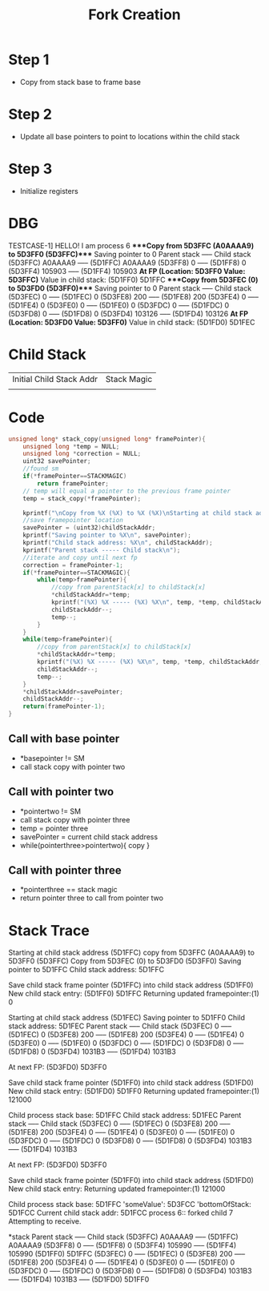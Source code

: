 #+TITLE: Fork Creation
* Step 1
- Copy from stack base to frame base
* Step 2
- Update all base pointers to point to locations within the child stack
* Step 3
- Initialize registers
* DBG
TESTCASE-1]
HELLO! I am process 6
****Copy from 5D3FFC (A0AAAA9) to 5D3FF0 (5D3FFC)****
Saving pointer to 0
Parent stack ----- Child stack
(5D3FFC) A0AAAA9 ----- (5D1FFC) A0AAAA9
(5D3FF8) 0 ----- (5D1FF8) 0
(5D3FF4) 105903 ----- (5D1FF4) 105903
***At FP (Location: 5D3FF0 Value: 5D3FFC)***
Value in child stack: (5D1FF0) 5D1FFC
****Copy from 5D3FEC (0) to 5D3FD0 (5D3FF0)****
Saving pointer to 0
Parent stack ----- Child stack
(5D3FEC) 0 ----- (5D1FEC) 0
(5D3FE8) 200 ----- (5D1FE8) 200
(5D3FE4) 0 ----- (5D1FE4) 0
(5D3FE0) 0 ----- (5D1FE0) 0
(5D3FDC) 0 ----- (5D1FDC) 0
(5D3FD8) 0 ----- (5D1FD8) 0
(5D3FD4) 103126 ----- (5D1FD4) 103126
***At FP (Location: 5D3FD0 Value: 5D3FF0)***
Value in child stack: (5D1FD0) 5D1FEC
* Child Stack
| Initial Child Stack Addr | Stack Magic |
|                          |             |
* Code
#+BEGIN_SRC c
unsigned long* stack_copy(unsigned long* framePointer){
    unsigned long *temp = NULL;
    unsigned long *correction = NULL;
    uint32 savePointer;
    //found sm
    if(*framePointer==STACKMAGIC)
        return framePointer;
    // temp will equal a pointer to the previous frame pointer
    temp = stack_copy(*framePointer);

    kprintf("\nCopy from %X (%X) to %X (%X)\nStarting at child stack address (%X)\n", temp, *temp, framePointer, *framePointer, childStackAddr);
    //save framepointer location
    savePointer = (uint32)childStackAddr;
    kprintf("Saving pointer to %X\n", savePointer);
    kprintf("Child stack address: %X\n", childStackAddr);
    kprintf("Parent stack ----- Child stack\n");
    //iterate and copy until next fp
    correction = framePointer-1;
    if(*framePointer==STACKMAGIC){
        while(temp>framePointer){
            //copy from parentStack[x] to childStack[x]
            ,*childStackAddr=*temp;
            kprintf("(%X) %X ----- (%X) %X\n", temp, *temp, childStackAddr, *childStackAddr);
            childStackAddr--;
            temp--;
        }
    }
    while(temp>framePointer){
        //copy from parentStack[x] to childStack[x]
        ,*childStackAddr=*temp;
        kprintf("(%X) %X ----- (%X) %X\n", temp, *temp, childStackAddr, *childStackAddr);
        childStackAddr--;
        temp--;
    }
    ,*childStackAddr=savePointer;
    childStackAddr--;
    return(framePointer-1);
}
#+END_SRC
** Call with base pointer
- *basepointer != SM
- call stack copy with pointer two
** Call with pointer two
- *pointertwo != SM
- call stack copy with pointer three
- temp = pointer three
- savePointer = current child stack address
- while(pointerthree>pointertwo){
    copy
  }
** Call with pointer three
- *pointerthree == stack magic
- return pointer three to call from pointer two
* Stack Trace
Starting at child stack address (5D1FFC)
copy from 5D3FFC (A0AAAA9) to 5D3FF0 (5D3FFC)
Copy from 5D3FEC (0) to 5D3FD0 (5D3FF0)
Saving pointer to 5D1FFC
Child stack address: 5D1FFC

Save child stack frame pointer (5D1FFC) into child stack address (5D1FF0)
New child stack entry:
(5D1FF0) 5D1FFC
Returning updated framepointer:(1) 0

Starting at child stack address (5D1FEC)                                        
Saving pointer to 5D1FF0                                                        
Child stack address: 5D1FEC                                                     
Parent stack ----- Child stack
(5D3FEC) 0 ----- (5D1FEC) 0
(5D3FE8) 200 ----- (5D1FE8) 200
(5D3FE4) 0 ----- (5D1FE4) 0
(5D3FE0) 0 ----- (5D1FE0) 0
(5D3FDC) 0 ----- (5D1FDC) 0
(5D3FD8) 0 ----- (5D1FD8) 0
(5D3FD4) 1031B3 ----- (5D1FD4) 1031B3

At next FP: (5D3FD0) 5D3FF0

Save child stack frame pointer (5D1FF0) into child stack address (5D1FD0)
New child stack entry:
(5D1FD0) 5D1FF0
Returning updated framepointer:(1) 121000

Child process stack base: 5D1FFC
Child stack address: 5D1FEC
Parent stack ----- Child stack
(5D3FEC) 0 ----- (5D1FEC) 0
(5D3FE8) 200 ----- (5D1FE8) 200
(5D3FE4) 0 ----- (5D1FE4) 0
(5D3FE0) 0 ----- (5D1FE0) 0
(5D3FDC) 0 ----- (5D1FDC) 0
(5D3FD8) 0 ----- (5D1FD8) 0
(5D3FD4) 1031B3 ----- (5D1FD4) 1031B3

At next FP: (5D3FD0) 5D3FF0

Save child stack frame pointer (5D1FF0) into child stack address (5D1FD0)
New child stack entry:
Returning updated framepointer:(1) 121000                                       
                                                                                
Child process stack base: 5D1FFC                                                
'someValue': 5D3FCC                                                             
'bottomOfStack: 5D1FCC                                                          
Current child stack addr: 5D1FCC                                                
process 6:: forked child 7                                                      
Attempting to receive.

*stack
Parent stack ----- Child stack
(5D3FFC) A0AAAA9 ----- (5D1FFC) A0AAAA9                                         
(5D3FF8) 0 -----       (5D1FF8) 0
(5D3FF4) 105990 -----  (5D1FF4) 105990
                       (5D1FF0) 5D1FFC
(5D3FEC) 0 -----       (5D1FEC) 0
(5D3FE8) 200 -----     (5D1FE8) 200
(5D3FE4) 0 -----       (5D1FE4) 0
(5D3FE0) 0 -----       (5D1FE0) 0
(5D3FDC) 0 -----       (5D1FDC) 0
(5D3FD8) 0 -----       (5D1FD8) 0
(5D3FD4) 1031B3 -----  (5D1FD4) 1031B3
                -----  (5D1FD0) 5D1FF0
